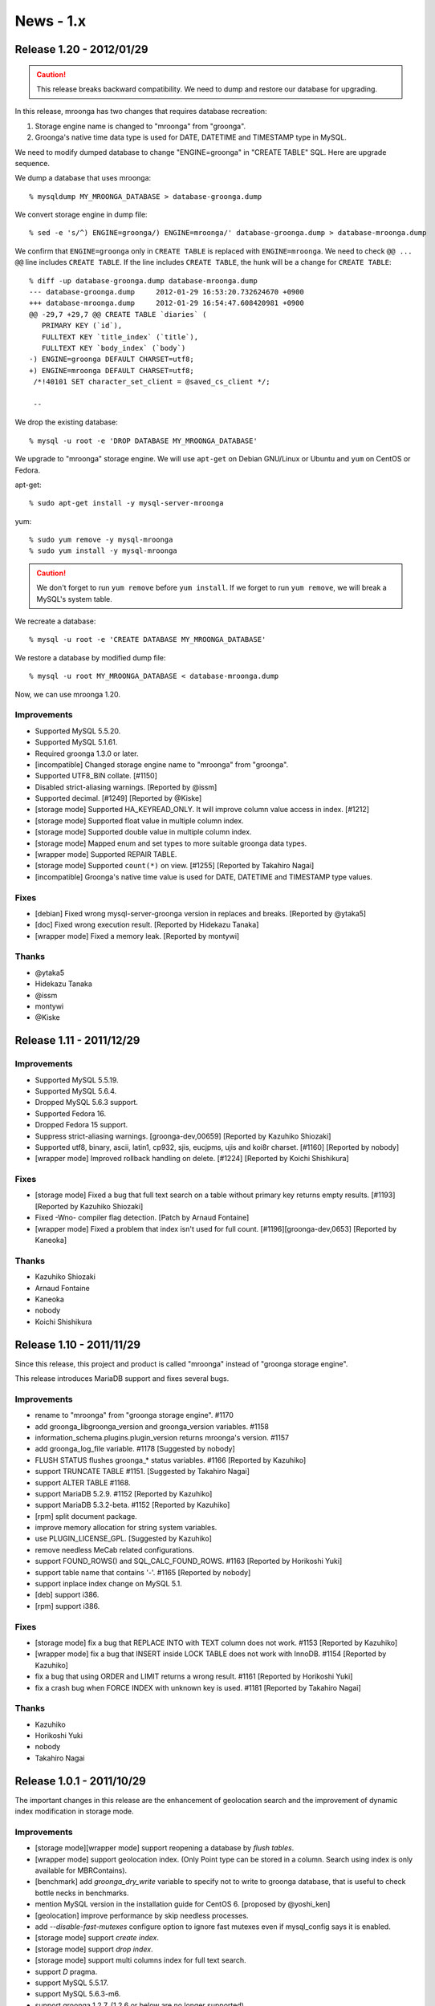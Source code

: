 News - 1.x
==========

.. _release-1-20:

Release 1.20 - 2012/01/29
-------------------------

.. caution::

   This release breaks backward compatibility. We need to
   dump and restore our database for upgrading.

In this release, mroonga has two changes that requires
database recreation:

1. Storage engine name is changed to "mroonga" from "groonga".
2. Groonga's native time data type is used for DATE, DATETIME
   and TIMESTAMP type in MySQL.

We need to modify dumped database to change "ENGINE=groonga"
in "CREATE TABLE" SQL. Here are upgrade sequence.

We dump a database that uses mroonga::

  % mysqldump MY_MROONGA_DATABASE > database-groonga.dump

We convert storage engine in dump file::

  % sed -e 's/^) ENGINE=groonga/) ENGINE=mroonga/' database-groonga.dump > database-mroonga.dump

We confirm that ``ENGINE=groonga`` only in ``CREATE TABLE``
is replaced with ``ENGINE=mroonga``. We need to check ``@@
... @@`` line includes ``CREATE TABLE``. If the line
includes ``CREATE TABLE``, the hunk will be a change for
``CREATE TABLE``::

  % diff -up database-groonga.dump database-mroonga.dump
  --- database-groonga.dump	2012-01-29 16:53:20.732624670 +0900
  +++ database-mroonga.dump	2012-01-29 16:54:47.608420981 +0900
  @@ -29,7 +29,7 @@ CREATE TABLE `diaries` (
     PRIMARY KEY (`id`),
     FULLTEXT KEY `title_index` (`title`),
     FULLTEXT KEY `body_index` (`body`)
  -) ENGINE=groonga DEFAULT CHARSET=utf8;
  +) ENGINE=mroonga DEFAULT CHARSET=utf8;
   /*!40101 SET character_set_client = @saved_cs_client */;

   --

We drop the existing database::

  % mysql -u root -e 'DROP DATABASE MY_MROONGA_DATABASE'

We upgrade to "mroonga" storage engine. We will use
``apt-get`` on Debian GNU/Linux or Ubuntu and ``yum`` on
CentOS or Fedora.

apt-get::

  % sudo apt-get install -y mysql-server-mroonga

yum::

  % sudo yum remove -y mysql-mroonga
  % sudo yum install -y mysql-mroonga

.. caution::

   We don't forget to run ``yum remove`` before ``yum
   install``. If we forget to run ``yum remove``, we will break
   a MySQL's system table.

We recreate a database::

  % mysql -u root -e 'CREATE DATABASE MY_MROONGA_DATABASE'

We restore a database by modified dump file::

  % mysql -u root MY_MROONGA_DATABASE < database-mroonga.dump

Now, we can use mroonga 1.20.

Improvements
^^^^^^^^^^^^

* Supported MySQL 5.5.20.
* Supported MySQL 5.1.61.
* Required groonga 1.3.0 or later.
* [incompatible] Changed storage engine name to "mroonga" from "groonga".
* Supported UTF8_BIN collate. [#1150]
* Disabled strict-aliasing warnings. [Reported by @issm]
* Supported decimal. [#1249] [Reported by @Kiske]
* [storage mode] Supported HA_KEYREAD_ONLY. It will improve
  column value access in index. [#1212]
* [storage mode] Supported float value in multiple column index.
* [storage mode] Supported double value in multiple column index.
* [storage mode] Mapped enum and set types to more suitable
  groonga data types.
* [wrapper mode] Supported REPAIR TABLE.
* [storage mode] Supported ``count(*)`` on view. [#1255]
  [Reported by Takahiro Nagai]
* [incompatible] Groonga's native time value is used for
  DATE, DATETIME and TIMESTAMP type values.

Fixes
^^^^^

* [debian] Fixed wrong mysql-server-groonga version in
  replaces and breaks. [Reported by @ytaka5]
* [doc] Fixed wrong execution result. [Reported by Hidekazu Tanaka]
* [wrapper mode] Fixed a memory leak. [Reported by montywi]

Thanks
^^^^^^

* @ytaka5
* Hidekazu Tanaka
* @issm
* montywi
* @Kiske

.. _release-1-11:

Release 1.11 - 2011/12/29
-------------------------

Improvements
^^^^^^^^^^^^

* Supported MySQL 5.5.19.
* Supported MySQL 5.6.4.
* Dropped MySQL 5.6.3 support.
* Supported Fedora 16.
* Dropped Fedora 15 support.
* Suppress strict-aliasing warnings. [groonga-dev,00659]
  [Reported by Kazuhiko Shiozaki]
* Supported utf8, binary, ascii, latin1, cp932, sjis,
  eucjpms, ujis and koi8r charset. [#1160] [Reported by nobody]
* [wrapper mode] Improved rollback handling on
  delete. [#1224] [Reported by Koichi Shishikura]

Fixes
^^^^^

* [storage mode] Fixed a bug that full text search on a
  table without primary key returns empty results. [#1193]
  [Reported by Kazuhiko Shiozaki]
* Fixed -Wno- compiler flag detection. [Patch by Arnaud Fontaine]
* [wrapper mode] Fixed a problem that index isn't
  used for full count. [#1196][groonga-dev,0653] [Reported by Kaneoka]

Thanks
^^^^^^

* Kazuhiko Shiozaki
* Arnaud Fontaine
* Kaneoka
* nobody
* Koichi Shishikura

.. _release-1-10:

Release 1.10 - 2011/11/29
-------------------------

Since this release, this project and product is called
"mroonga" instead of "groonga storage engine".

This release introduces MariaDB support and fixes several bugs.

Improvements
^^^^^^^^^^^^

* rename to "mroonga" from "groonga storage engine". #1170
* add groonga_libgroonga_version and groonga_version variables. #1158
* information_schema.plugins.plugin_version returns mroonga's version. #1157
* add groonga_log_file variable. #1178 [Suggested by nobody]
* FLUSH STATUS flushes groonga_* status variables. #1166 [Reported by Kazuhiko]
* support TRUNCATE TABLE #1151. [Suggested by Takahiro Nagai]
* support ALTER TABLE #1168.
* support MariaDB 5.2.9. #1152 [Reported by Kazuhiko]
* support MariaDB 5.3.2-beta. #1152 [Reported by Kazuhiko]
* [rpm] split document package.
* improve memory allocation for string system variables.
* use PLUGIN_LICENSE_GPL. [Suggested by Kazuhiko]
* remove needless MeCab related configurations.
* support FOUND_ROWS() and SQL_CALC_FOUND_ROWS. #1163 [Reported by Horikoshi Yuki]
* support table name that contains '-'. #1165 [Reported by nobody]
* support inplace index change on MySQL 5.1.
* [deb] support i386.
* [rpm] support i386.

Fixes
^^^^^

* [storage mode] fix a bug that REPLACE INTO with TEXT column does not work. #1153 [Reported by Kazuhiko]
* [wrapper mode] fix a bug that INSERT inside LOCK TABLE does not work with InnoDB. #1154 [Reported by Kazuhiko]
* fix a bug that using ORDER and LIMIT returns a wrong result. #1161 [Reported by Horikoshi Yuki]
* fix a crash bug when FORCE INDEX with unknown key is used. #1181 [Reported by Takahiro Nagai]

Thanks
^^^^^^

* Kazuhiko
* Horikoshi Yuki
* nobody
* Takahiro Nagai

.. _release-1-0-1:

Release 1.0.1 - 2011/10/29
--------------------------

The important changes in this release are the enhancement of geolocation search and the improvement of dynamic index modification in storage mode.

Improvements
^^^^^^^^^^^^

* [storage mode][wrapper mode] support reopening a database by `flush tables`.
* [wrapper mode] support geolocation index. (Only Point type can be stored in a column. Search using index is only available for MBRContains).
* [benchmark] add `groonga_dry_write` variable to specify not to write to groonga database, that is useful to check bottle necks in benchmarks.
* mention MySQL version in the installation guide for CentOS 6. [proposed by @yoshi_ken]
* [geolocation] improve performance by skip needless processes.
* add  `--disable-fast-mutexes` configure option to ignore fast mutexes even if mysql_config says it is enabled.
* [storage mode] support `create index`.
* [storage mode] support `drop index`.
* [storage mode] support multi columns index for full text search.
* support `D` pragma.
* support MySQL 5.5.17.
* support MySQL 5.6.3-m6.
* support groonga 1.2.7. (1.2.6 or below are no longer supported).
* support Ubuntu 11.10 Oneiric Ocelot.

Fixes
^^^^^

* fix a bug that we have no results if we specify '+' at the beginning of the query in boolean mode. [reported by Hajime Nishiyama]
* [Fedora] fix package dependencies. [reported by Takahiro Nagai]
* [Fedora] fix a problem that we get undefined symbol error when the plugin is loaded. [reported by Takahiro Nagai]
* [storage mode] fix a bug that index will not be correctly created if `varchar` is used in a multi-column index. #1143 [reported by Takahiro Nagai]

Thanks
^^^^^^

* @yoshi_ken
* Hajime Nishiyama
* Takahiro Nagai

.. _release-1-0-0:

1.0.0 リリース - 2011/09/29
---------------------------

初回リリースから約1年経って、初のメジャーリリース！

改良
^^^^

* [ラッパーモード] drop index対応。 #1040
* [ストレージモード] GEOMETRY対応。（ただし、カラムに保存できる型はPointのみ対応。インデックスを利用した位置検索はMBRContainsのみ対応。） #1041
* [ストレージモード] マルチカラムインデックスに対応。 #455
* [ストレージモード][ラッパーモード] 全文検索用パーサー（トークナイザー）のカスタマイズに対応。 #592
* configureにデフォルトの全文検索用パーサーを指定する `--with-default-parser` オプションを追加。
* 実行時にデフォルトの全文検索用パーサーを指定する `groonga_default_parser` 変数を追加。
* [ラッパーモード] ストレージモードで実装している `order` と `limit` が指定された場合に必要のないレコードを返さないようにする高速化に対応。
* [ストレージモード] 1つの `select` 中での複数の `match against` 指定に対応。
* [非互換][ストレージモード] `_score` カラムの削除。代わりにMySQL標準の書き方である `match against` を使ってください。
* [ラッパーモード] プライマリキーの更新に対応。
* MySQL 5.5.16に対応。
* CentOS 6に対応。
* groonga 1.2.6に対応。（1.2.5以下のサポートを削除。）

修正
^^^^

* [Ubuntu] Lucid上でインストールエラーが発生する問題を修正。 （Isao Sugimotoさんが報告）
* auto_incrementを使った場合にテキストデータが壊れる問題を修正。 （@zaubermaerchenさんが報告） #1072
* [Ubuntu] Lucid上でテーブルを削除するとクラッシュする問題を修正。 #1063 （Isao Sugimotoさんが報告）
* MySQLと同じビルドオプションを使っていなかった問題を修正。 GitHub#4 (groongaのGitHubのIssues) （Tomohiro MITSUMUNEさんが報告）

感謝
^^^^

* Isao Sugimotoさん
* @zaubermaerchenさん
* Tomohiro MITSUMUNEさん
